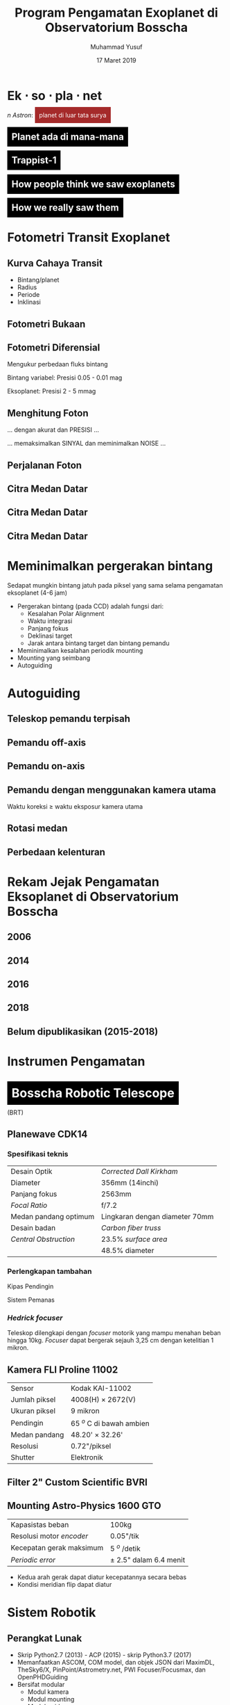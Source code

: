 #+REVEAL_ROOT: https://cdnjs.cloudflare.com/ajax/libs/reveal.js/3.7.0
#+REVEAL_EXTRA_CSS: ./css/main.css


#+REVEAL_TITLE_SLIDE: title-slide.html
#+OPTIONS: toc:nil num:nil

# Enable: browser history, fragment IDs in URLs, mouse wheel, links between presentations
#+OPTIONS: reveal_history:t reveal_fragmentinurl:t
#+OPTIONS: reveal_mousewheel:t reveal_inter_presentation_links:t

# Disable separate PDF pages for each fragment.  Just use one per slide.
#+OPTIONS: reveal_pdfseparatefragments:nil

# Enable smart quotes
#+OPTIONS: ':t

# Transition styles: none/fade/slide/convex/concave/zoom/cube
#+REVEAL_TRANS: concave
#+REVEAL_THEME: white
#+REVEAL_HTML: <style>.reveal section img { background:none; border:none; box-shadow:none; }
#+REVEAL_HTML: </style>

#+TITLE: Program Pengamatan Exoplanet di Observatorium Bosscha
#+AUTHOR: Muhammad Yusuf
#+DATE: 17 Maret 2019

#+MACRO: color @@html:<font color="$1">$2</font>@@
#+MACRO: titleback @@html:<span style="background:$1;padding:10px"><font color="white">$2</font></span>@@
* Ek $\cdot$ so $\cdot$ pla $\cdot$ net 
  #+ATTR_HTML: :class org-center
  /n Astron/: {{{titleback(brown, planet di luar tata surya)}}}

** {{{titleback(black, Planet ada di mana-mana)}}}
  :PROPERTIES:
  :reveal_background: ./images/Planets_everywhere.jpg
  :reveal_background_trans: slide
  :END:

** 
  :PROPERTIES:
  :REVEAL_EXTRA_ATTR: data-background-video="./images/exo_discovery_histogram.mp4"; data-background-video-loop="false"; data-background-size="contain"; data-background-video-muted="true"
  :END:

** 
  :PROPERTIES:
  :REVEAL_EXTRA_ATTR: data-background-video="./images/orrery_movie.mp4"; data-background-video-loop="false"; data-background-size="contain"; data-background-video-muted="true"
  :END:

** {{{titleback(black, Trappist-1)}}}
  :PROPERTIES:
  :REVEAL_EXTRA_ATTR: data-background-video="./images/trappist1.mp4"; data-background-video-loop="false"; data-background-size="contain"; data-background-video-muted="true"
  :END:

** 
  :PROPERTIES:
  :REVEAL_EXTRA_ATTR: data-background-video="./images/trappist-foto.mp4"; data-background-video-loop="false"; data-background-size="contain"; data-background-video-muted="true"
  :END:

** {{{titleback(black, How people think we saw exoplanets)}}}
  :PROPERTIES:
  :REVEAL_BACKGROUND: ./images/PIA17003.jpg
  :END:

** {{{titleback(black, How we really saw them)}}}
  :PROPERTIES:
  :REVEAL_BACKGROUND: ./images/eso1706h.jpg
  :REVEAL_BACKGROUND_SIZE: 700px
  :END:

* Fotometri Transit Exoplanet
**  
  :PROPERTIES:
  :REVEAL_EXTRA_ATTR: data-background-video="./images/Transit graph.mp4"; data-background-video-loop="false"; data-background-size="contain"; data-background-video-muted="true"
  :END:

** Kurva Cahaya Transit
    #+ATTR_HTML: :height 300px
   [[./images/lightcurve.png]]
   - Bintang/planet
   - Radius
   - Periode
   - Inklinasi

** Fotometri Bukaan
    #+ATTR_HTML: :height 500px
    [[./images/aperture.png]]


** Fotometri Diferensial
    #+ATTR_HTML: :height 300px
    [[./images/differential.png]]
    
   Mengukur perbedaan fluks bintang 

   Bintang variabel: Presisi 0.05 - 0.01 mag

   Eksoplanet: Presisi 2 - 5 mmag

** Menghitung Foton 
   #+ATTR_REVEAL: :frag (fade-down)
   ... dengan akurat dan @@html:<span class="fragment highlight-red">PRESISI</span>@@ ...
   
   #+ATTR_REVEAL: :frag (fade-down)
   ... memaksimalkan @@html:<span class="fragment highlight-red">SINYAL</span>@@ dan meminimalkan @@html:<span class="fragment highlight-red">NOISE</span>@@ ...

** Perjalanan Foton
   #+REVEAL_HTML: <div style="clear:left"></div>
   #+REVEAL_HTML: <div class="column">
   #+ATTR_HTML: :height 200px
   [[./images/star.jpg]]
   #+REVEAL_HTML: </div>
   #+REVEAL_HTML: <div class="column">
   #+ATTR_HTML: :height 200px
   [[./images/andromeda.jpg]]
   #+REVEAL_HTML: </div>
   #+REVEAL_HTML: <div class="column">
   #+ATTR_HTML: :height 200px
   [[./images/earth.jpg]]
   #+REVEAL_HTML: </div>
   #+REVEAL_HTML: <div class="column">
   #+ATTR_HTML: :height 200px
   [[./images/dome.jpg]]
   #+REVEAL_HTML: </div>
   #+REVEAL_HTML: <div class="column">
   #+ATTR_HTML: :height 200px
   [[./images/planewave1000.jpg]]
   #+REVEAL_HTML: </div>
   #+REVEAL_HTML: <div class="column">
   #+ATTR_HTML: :height 200px
   [[./images/fw.jpg]]
   #+REVEAL_HTML: </div>
   #+REVEAL_HTML: <div class="column">
   #+ATTR_HTML: :height 200px
   [[./images/ccd.jpg]]
   #+REVEAL_HTML: </div>
   #+REVEAL_HTML: <div class="column">
   #+ATTR_HTML: :height 200px
   [[./images/komputer.jpg]]
   #+REVEAL_HTML: </div>
   
** Citra Medan Datar
   [[./images/flat.jpg]]
** Citra Medan Datar
   [[./images/flat1.jpg]]
** Citra Medan Datar
   [[./images/flat2.jpg]]

* Meminimalkan pergerakan bintang
   #+ATTR_REVEAL: :frag (fade-down)
  Sedapat mungkin bintang jatuh pada piksel yang sama selama pengamatan eksoplanet (4-6 jam)
   #+ATTR_REVEAL: :frag (fade-down)
  - Pergerakan bintang (pada CCD) adalah fungsi dari:
    + Kesalahan Polar Alignment
    + Waktu integrasi
    + Panjang fokus
    + Deklinasi target
    + Jarak antara bintang target dan bintang pemandu
  - Meminimalkan kesalahan periodik mounting
  - Mounting yang seimbang
  - Autoguiding

* Autoguiding
**  Teleskop pemandu terpisah
   #+ATTR_HTML: :height 600px
    [[./images/IMG_0111.jpg]]
** Pemandu off-axis
   #+ATTR_HTML: :height 600px
    [[./images/offaxis.jpg]]
** Pemandu on-axis
   #+ATTR_HTML: :height 600px
    [[./images/onaxiss.jpg]]
** Pemandu dengan menggunakan kamera utama
   Waktu koreksi $\geq$ waktu eksposur kamera utama

** Rotasi medan
   [[./images/rotasi-medan.jpg]]

** Perbedaan kelenturan   
   [[./images/flexure_smears.jpg]]

* Rekam Jejak Pengamatan Eksoplanet di Observatorium Bosscha
** 2006
   [[./images/ratna.jpg]] 
** 
   [[./images/ratna-lc.jpg]]

** 2014
   [[./images/denny.jpg]]
** 
   [[./images/denny-lc.jpg]]
** 2016
   [[./images/yusuf.jpg]]
** 
   [[./images/yusuf-lc.jpg]]
** 
   [[./images/ridlo.jpg]]
** 
   [[./images/ridlo-lc.jpg]]
** 
   [[./images/whit.jpg]]
** 
   [[./images/whit-lc.jpg]]
** 
   [[./images/denny2.jpg]]
** 
   [[./images/denny2-lc.jpg]]
** 2018
   [[./images/yusuf2.jpg]]
** 
   [[./images/yusuf2-lc.jpg]]
** Belum dipublikasikan (2015-2018)
   [[./images/kurvaexo.jpg]]

* Instrumen Pengamatan
* {{{titleback(black, Bosscha Robotic Telescope)}}}
  :PROPERTIES:
  :REVEAL_EXTRA_ATTR: data-background-video="./images/2015062627.mp4"; data-background-video-loop="false"; data-background-size="contain"; data-background-video-muted="true"
  :END:
  (BRT)
  #+REVEAL_HTML: <br/><br/><br/>
  
** Planewave CDK14
*** Spesifikasi teknis
   |-----------------------+--------------------------------|
   | Desain Optik          | /Corrected Dall Kirkham/       |
   | Diameter              | 356mm (14inchi)                |
   | Panjang fokus         | 2563mm                         |
   | /Focal Ratio/         | f/7.2                          |
   | Medan pandang optimum | Lingkaran dengan diameter 70mm |
   | Desain badan          | /Carbon fiber truss/           |
   | /Central Obstruction/ | 23.5% /surface area/           |
   |                       | 48.5% diameter                 |
   |-----------------------+--------------------------------|
*** Perlengkapan tambahan
   #+REVEAL_HTML: <div style="clear:left"></div>
   #+REVEAL_HTML: <div class="column-2">
   Kipas Pendingin
   [[./images/CDK14-rear-view-web1.jpg]]
   #+REVEAL_HTML: </div> 
   #+REVEAL_HTML: <div class="column-2">
   Sistem Pemanas
   [[./images/DeltaTmounted.jpg]]
   #+REVEAL_HTML: </div> 
*** /Hedrick focuser/
    Teleskop dilengkapi dengan /focuser/ motorik yang mampu menahan beban hingga 10kg. /Focuser/ dapat bergerak sejauh 3,25 cm dengan ketelitian 1 mikron.
   #+REVEAL_HTML: <div style="clear:left"></div>
   #+REVEAL_HTML: <div class="column-2">
   [[./images/EFA-w_600196-hand-control.jpg]]
   #+REVEAL_HTML: </div>
   #+REVEAL_HTML: <div class="column-2">
   [[./images/IMG_1129.jpg]]
   #+REVEAL_HTML: </div>
** Kamera FLI Proline 11002
   | Sensor        | Kodak KAI-11002          |
   | Jumlah piksel | 4008(H) $\times$ 2672(V) |
   | Ukuran piksel | 9 mikron                 |
   | Pendingin     | 65 $^o$ C di bawah ambien |
   | Medan pandang | 48.20' $\times$ 32.26'   |
   | Resolusi      | 0.72"/piksel             |
   | Shutter       | Elektronik               |

   #+ATTR_HTML: :height 200px
   [[./images/qe.jpg]]

** Filter 2" Custom Scientific BVRI
   #+REVEAL_HTML: <div style="clear:left"></div>
   #+REVEAL_HTML: <div class="column-2">
   [[./images/fw.jpg]]
   #+REVEAL_HTML: </div>
   #+REVEAL_HTML: <div class="column-2">
   [[./images/ubvri.jpg]]
   #+REVEAL_HTML: </div>

** Mounting Astro-Physics 1600 GTO
   | Kapasistas beban         | 100kg                      |
   | Resolusi motor /encoder/ | 0.05"/tik                  |
   | Kecepatan gerak maksimum | 5 $^o$ /detik              |
   | /Periodic error/         | $\pm$ 2.5" dalam 6.4 menit |
   
   
   #+REVEAL_HTML: <div style="clear:left"></div>
   #+REVEAL_HTML: <br/><br/><div class="column-2">
   - Kedua arah gerak dapat diatur kecepatannya secara bebas
   - Kondisi meridian flip dapat diatur
   #+REVEAL_HTML: </div>
   #+REVEAL_HTML: <div class="column-2">
   #+ATTR_HTML: :height 200px
   [[./images/ap.jpg]]
   #+REVEAL_HTML: </div>
   
*** 
  :PROPERTIES:
  :reveal_background: ./images/tracking.jpg
  :reveal_background_trans: slide
  :END:
*** 
  :PROPERTIES:
  :reveal_background: ./images/tracking-center.jpg
  :reveal_background_trans: slide
  :END:

* Sistem Robotik
** Perangkat Lunak
   - Skrip Python2.7 (2013) - ACP (2015) - skrip Python3.7 (2017)
   - Memanfaatkan ASCOM, COM model, dan objek JSON dari MaximDL, TheSky6/X, PinPoint/Astrometry.net, PWI Focuser/Focusmax, dan OpenPHDGuiding
   - Bersifat modular
     + Modul kamera
     + Modul mounting
     + Modul guider
     + Modul focuser
     + Modul platesolve
     + Modul logger
     + Modul parser
     + Modul utama
** Modul Guider
   Melakukan /close-loop guiding/ dengan menggunakan kamera utama. Diadaptasi dari NGTS dan SPECULOOS (McCormac, 2013)
   #+ATTR_HTML: :height 400px
   [[./images/guider.png]]
** Modul Focuser
   /Autofocusing/ melalui /V-Curve Half-Flux/ Diameter bintang
   
   #+REVEAL_HTML: <div style="clear:left"></div>
   #+REVEAL_HTML: <br/><br/><div class="column-2">
   [[./images/hfd.jpg]]
   #+REVEAL_HTML: </div>
   #+REVEAL_HTML: <div class="column-2">
   #+ATTR_HTML: :height 200px
   [[./images/hyperbol.png]]
   #+REVEAL_HTML: </div>

** Modul Platesolve
   - Astrometri/pengenalan pola bintang terdeteksi terhadap katalog bintang
   - PinPoint/TheSkyX/astrometry.net
   - Katalog bintang menggunakan GSC1.1 dan USNO-B
   
* Pengamatan
  - Citra kalibrator
  - Mulai 1 jam sebelum peristiwa transit dan berakhir 1 jam setelah peristiwa transit
  - Menjaga bintang tetap jatuh pada piksel yang sama
  
* Olah dan analisis data
  - Citra mentah
  - Citra bersih
  - Kurva cahaya dari fotometri diferensial
  - /Deterending/
  - Parameter fisis eksoplanet
  - Interpretasi

* 
  :PROPERTIES:
  :reveal_background: ./images/weneedyou.png
  :reveal_background_trans: zoom
  :END:

** 
  :PROPERTIES:
  :reveal_background: ./images/md-nasa-clean-p5-perna.jpg
  :reveal_background_trans: zoom
  :END:

** 
  :PROPERTIES:
  :reveal_background: ./images/programmer.jpg
  :reveal_background_size: 600px
  :reveal_background_trans: zoom
  :END:

** 
  :PROPERTIES:
  :reveal_background: ./images/analis.jpg
  :reveal_background_trans: zoom
  :END:
** 
  :PROPERTIES:
  :reveal_background: ./images/saintis.jpg
  :reveal_background_trans: zoom
  :END:

* Peluang Riset Eksoplanet
  - Konfirmasi eksoplanet baru - proyek KELT
  - Memperbarui dan mempertajam parameter planet yang telah diketahui
  - Mengamati dan mencari /Transit Timing Variation/ - proyek ETD
  - Tindak lanjut pengamatan landas bumi kandidat TESS

* Roadmap
   #+ATTR_HTML: :height 500px
  [[./images/roadmap.jpg]]

* TESS
   #+REVEAL_HTML: <div style="clear:left"></div>
   #+REVEAL_HTML: <div class="column-2">
   [[./images/tess_spacecraft_cameras.jpg]]
   #+REVEAL_HTML: </div>
   #+REVEAL_HTML: <div class="column-2"><br/><br/>
   - Survei seluruh area langit untuk bintang-bintang terang dalam jarak 200 parsek
   - Mencari dan mengukur massa 50 planet dengan radius < 4 kali radius Bumi
   - "/Finder/" untuk JWST
   #+REVEAL_HTML: </div>
   
** 
  :PROPERTIES:
  :REVEAL_EXTRA_ATTR: data-background-video="./images/tess1.mp4"; data-background-video-loop="false"; data-background-size="contain"; data-background-video-muted="true"
  :END:

** Spesifikasi
   | Medan pandang tunggal     | $24^o \times 24^o$ |
   | Medan pandang total       | $24^o \times 96^o$ |
   | Diameter                  | 10,5 cm            |
   | /Focal ratio/             | f/1,4              |
   | Rentang panjang gelombang | 600 - 1000 nm      |

** Medan Pandang BRT
   [[./images/wasp52.jpg]]

** Ukuran Piksel BRT
   [[./images/tess-pixel.jpg]]

** Ukuran Piksel TESS
   [[./images/tess-pixel2.jpg]]

** Ukuran Piksel TESS
   [[./images/tess-pixel3.jpg]]

** Ukuran bukaan fotometri TESS
   [[./images/tess-aperture.jpg]]

** Tantangan TESS
   - Cahaya beberapa bintang sangat mungkin menyatu pada citra TESS
   - Penurunan intensitas cahaya bisa jadi 'eksoplanet' atau penyebab lainnya (/false positive/)
   - Perlu pengamatan tindak lanjut landas bumi

* TESS Follow-up Working Group
  - *Seeing-limited Photometry* to identify false positives due to variable stars such as eclipsing binaries that contaminate the TESS image of a candidate transiting planet.
  - *Recon Spectroscopy* to identify astrophysical false positives and to contribute to improved stellar parameters for the host star in those cases where the uncertainty in the planetary mass and radius is limited by the uncertainties in the mass and radius of the host star.
  #+REVEAL: split
  - *High-resolution Imaging* with adaptive optics, speckle imaging, and/or lucky imaging to detect nearby objects that are not resolved in the TESS Input Catalog or by Seeing-limited Photometry.
  - *Precise Radial Velocity Work* with the goal of deriving orbits for the planet(s) orbiting the host star for the determination of planetary mass(es) relative to the host star.
  - *Space-based Photometry* with facilities such as HST, Spitzer, MOST, CHEOPS, and JWST, primarily to confirm and/or improve the photometric ephemerides provided by TESS, but also to provide improved light curves for transit events or even transit time variations in some cases. 

** Peluang publikasi
   - TFOP WG members who *contribute* results that are useful to *promote a candidate to the next level* of follow-up should also be invited to join as an author if the candidate is ultimately published. An example is *time-series photometry* of a target that does not detect a shallow transit in the target, but does show that no detectable events occur in nearby stars that contaminate the TESS aperture.
   - If a member submits *25 consecutive null results* before his/her contributions have been recognized by authorship on a paper, then the member will be extended the option of *authorship on a compensatory TFOP WG member-led paper*, even if none of the member’s results contributed directly to that paper.
   
** Preferred Applicant Capabilities SG1
   - Applicants should ideally *have access* to a facility with the capability to *maintain the position of the field* on the detector to *within a few pixels* throughout a sequence of time-series observations.
   - *On-axis guiding* is preferred over off-axis guiding, but both are preferred over no telescope guiding.
   - Also, *pixel scales of 1 arcsec* or less are preferred.
   - Applicants should also be *capable* of calibrating their own image sets, performing differential photometry, and submitting light curve plots, finder field images, and photometric data to ExoFOP-TESS.

* Identifikasi /false-positive/
  
   #+REVEAL_HTML: <div class="column-2">
   #+ATTR_HTML: :height 300px
   [[./images/corot9b_transit_Hires.jpg]]
   #+REVEAL_HTML: </div>
   #+REVEAL_HTML: <div class="column-2">
   #+ATTR_HTML: :height 300px
   [[./images/j_AMNS.2016.2.00027_fig_003.jpg]]
   #+REVEAL_HTML: </div>
   #+REVEAL_HTML: <div style="clear:left"></div>
  - Bentuk kurva cahaya
  - Kedalaman kurva cahaya yang silih berganti
  - Variasi kedalaman pada filter yang berbeda
  - Besar kedalaman
    
* TESS Object of Interest
  - TESS Candidate Target List v6: 3.805.509
  - TESS Object of Interest: 408

* Peluang Kolaborasi
  [[./images/kelt.jpg]]
 
* Peluang pengamatan
  - Batasan
    + Fajar astronomi
    + Ketinggian minimum: 30 derajat
    + Jarak sudut bulan: 50 derajat
    + $V \lt 13$
    + $dv \gt 10$ mmag
    + Durasi transit $\lt 3$ jam
  - Untuk tahun 2019: 348 pengamatan, 2 objek per malam

* Kendala dan tantangan
  - Cuaca
  - Cuaca
  - Cuaca
  - Tenaga peneliti
  - Perlu instrumen yang lebih baik
  - Fotometri multi filter
  - Kombinasi pengamatan fotometri dan spektroskopi


* Ikhtisar
  - Pengamatan eksoplanet di Observatorium Bosscha memberikan hasil yang cukup menjanjikan
  - Pengembangan instrumen, pengamatan, sistem, olah data, dan analisis masih dapat dikembangkan lebih jauh
  - Ajakan ke seluruh pihak untuk bergabung dalam program pengamatan eksoplanet
  - Peluang kolaborasi untuk tindak lanjut TESS


